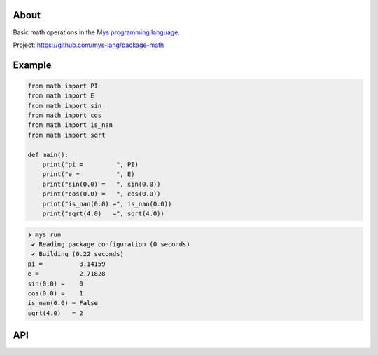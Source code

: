 |discord|_
|test|_
|stars|_

About
=====

Basic math operations in the `Mys programming language`_.

Project: https://github.com/mys-lang/package-math

Example
=======

.. code-block:: mys

   from math import PI
   from math import E
   from math import sin
   from math import cos
   from math import is_nan
   from math import sqrt

   def main():
       print("pi =         ", PI)
       print("e =          ", E)
       print("sin(0.0) =   ", sin(0.0))
       print("cos(0.0) =   ", cos(0.0))
       print("is_nan(0.0) =", is_nan(0.0))
       print("sqrt(4.0)   =", sqrt(4.0))

.. code-block:: myscon

   ❯ mys run
    ✔ Reading package configuration (0 seconds)
    ✔ Building (0.22 seconds)
   pi =          3.14159
   e =           2.71828
   sin(0.0) =    0
   cos(0.0) =    1
   is_nan(0.0) = False
   sqrt(4.0)   = 2

API
===

.. mysfile:: src/lib.mys

.. |discord| image:: https://img.shields.io/discord/777073391320170507?label=Discord&logo=discord&logoColor=white
.. _discord: https://discord.gg/GFDN7JvWKS

.. |test| image:: https://github.com/mys-lang/package-math/actions/workflows/pythonpackage.yml/badge.svg
.. _test: https://github.com/mys-lang/package-math/actions/workflows/pythonpackage.yml

.. |stars| image:: https://img.shields.io/github/stars/mys-lang/package-math?style=social
.. _stars: https://github.com/mys-lang/package-math

.. _Mys programming language: https://mys-lang.org
